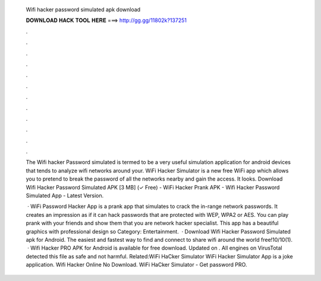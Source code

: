   Wifi hacker password simulated apk download
  
  
  
  𝐃𝐎𝐖𝐍𝐋𝐎𝐀𝐃 𝐇𝐀𝐂𝐊 𝐓𝐎𝐎𝐋 𝐇𝐄𝐑𝐄 ===> http://gg.gg/11802k?137251
  
  
  
  .
  
  
  
  .
  
  
  
  .
  
  
  
  .
  
  
  
  .
  
  
  
  .
  
  
  
  .
  
  
  
  .
  
  
  
  .
  
  
  
  .
  
  
  
  .
  
  
  
  .
  
  The Wifi hacker Password simulated is termed to be a very useful simulation application for android devices that tends to analyze wifi networks around your. WiFi Hacker Simulator is a new free WiFi app which allows you to pretend to break the password of all the networks nearby and gain the access. It looks. Download Wifi Hacker Password Simulated APK [3 MB] (✓ Free) - WiFi Hacker Prank APK - Wifi Hacker Password Simulated App - Latest Version.
  
   · WiFi Password Hacker App is a prank app that simulates to crack the in-range network passwords. It creates an impression as if it can hack passwords that are protected with WEP, WPA2 or AES. You can play prank with your friends and show them that you are network hacker specialist. This app has a beautiful graphics with professional design so Category: Entertainment.  · Download Wifi Hacker Password Simulated apk for Android. The easiest and fastest way to find and connect to share wifi around the world free!10/10(1).  · Wifi Hacker PRO APK for Android is available for free download. Updated on . All engines on VirusTotal detected this file as safe and not harmful. Related:WiFi HaCker Simulator WiFi Hacker Simulator App is a joke application. Wifi Hacker Online No Download. WiFi HaCker Simulator - Get password PRO.
